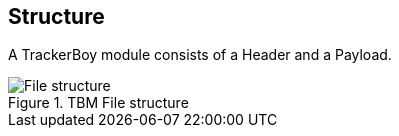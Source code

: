 == Structure

A TrackerBoy module consists of a Header and a Payload.

.TBM File structure
image::res/fig-structure-0.svg["File structure",opts=inline]
